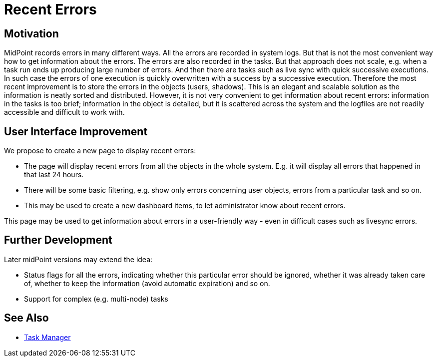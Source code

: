 = Recent Errors
:page-wiki-name: Recent Errors
:page-wiki-id: 24676730
:page-wiki-metadata-create-user: semancik
:page-wiki-metadata-create-date: 2018-03-28T11:41:30.470+02:00
:page-wiki-metadata-modify-user: semancik
:page-wiki-metadata-modify-date: 2018-03-28T11:41:30.470+02:00
:page-planned: true
:page-upkeep-status: orange
:page-upkeep-note: Reflect recent developmnet

== Motivation

MidPoint records errors in many different ways.
All the errors are recorded in system logs.
But that is not the most convenient way how to get information about the errors.
The errors are also recorded in the tasks.
But that approach does not scale, e.g. when a task run ends up producing large number of errors.
And then there are tasks such as live sync with quick successive executions.
In such case the errors of one execution is quickly overwritten with a success by a successive execution.
Therefore the most recent improvement is to store the errors in the objects (users, shadows).
This is an elegant and scalable solution as the information is neatly sorted and distributed.
However, it is not very convenient to get information about recent errors: information in the tasks is too brief; information in the object is detailed, but it is scattered across the system and the logfiles are not readily accessible and difficult to work with.


== User Interface Improvement

We propose to create a new page to display recent errors:

* The page will display recent errors from all the objects in the whole system.
E.g. it will display all errors that happened in that last 24 hours.

* There will be some basic filtering, e.g. show only errors concerning user objects, errors from a particular task and so on.

* This may be used to create a new dashboard items, to let administrator know about recent errors.

This page may be used to get information about errors in a user-friendly way - even in difficult cases such as livesync errors.


== Further Development

Later midPoint versions may extend the idea:

* Status flags for all the errors, indicating whether this particular error should be ignored, whether it was already taken care of, whether to keep the information (avoid automatic expiration) and so on.

* Support for complex (e.g. multi-node) tasks


== See Also

* xref:/midpoint/reference/tasks/task-manager/[Task Manager]